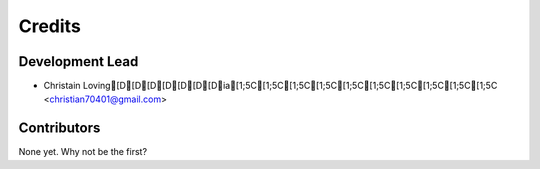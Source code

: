 =======
Credits
=======

Development Lead
----------------

* Christain Loving[D[D[D[D[D[D[Dia[1;5C[1;5C[1;5C[1;5C[1;5C[1;5C[1;5C[1;5C[1;5C[1;5C <christian70401@gmail.com>

Contributors
------------

None yet. Why not be the first?
